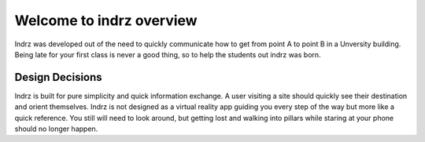 =========================
Welcome to indrz overview
=========================

Indrz was developed out of the need to quickly communicate
how to get from point A to point B in a Unversity building.
Being late for your first class is never a good thing, so
to help the students out indrz was born.

Design Decisions
================

Indrz is built for pure simplicity and quick information exchange.
A user visiting a site should quickly see their destination and
orient themselves.  Indrz is not designed as a virtual reality app
guiding you every step of the way but more like a quick reference.
You still will need to look around, but getting lost and walking
into pillars while staring at your phone should no longer happen.